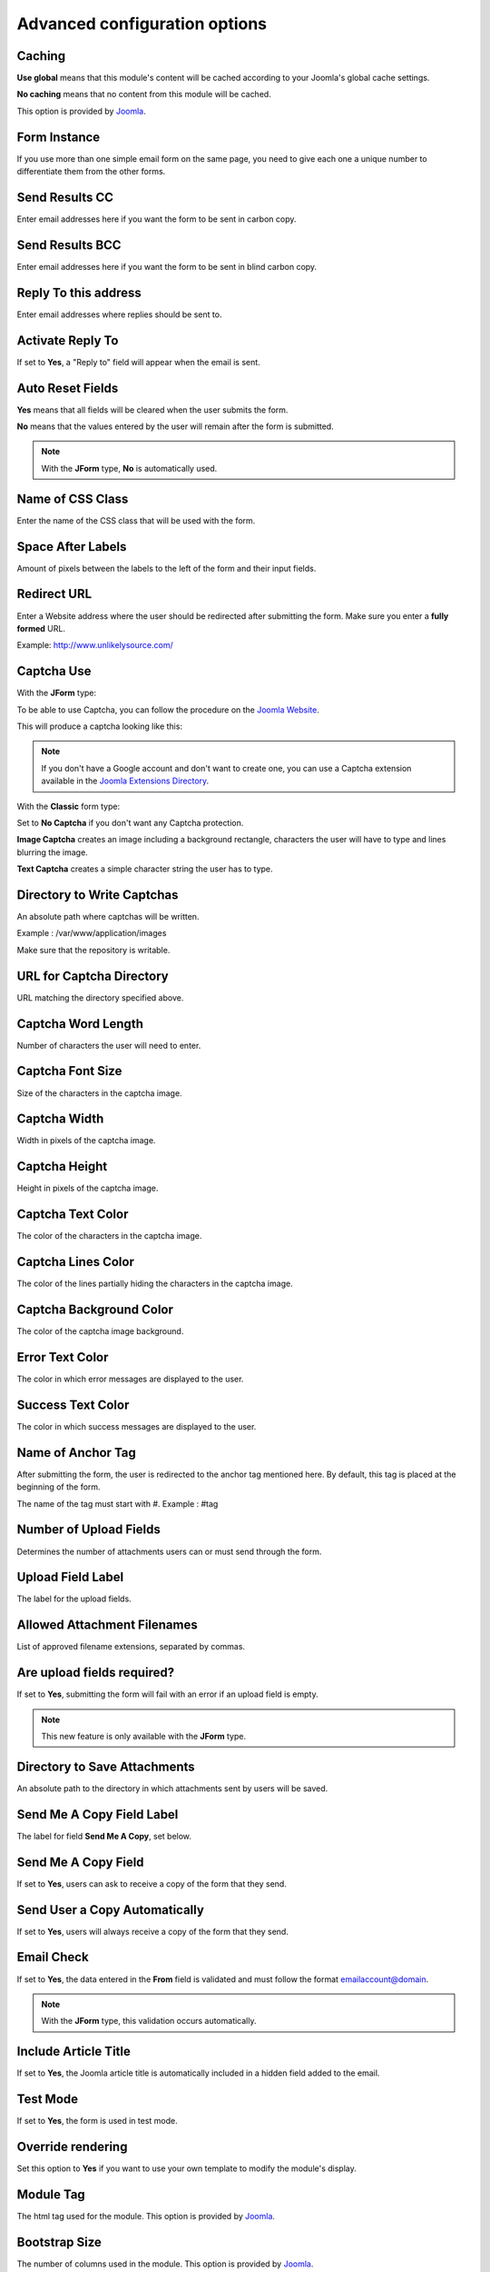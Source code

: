 .. _AdvancedOptionsAnchor:

Advanced configuration options
==============================

.. index:: Caching

Caching
-------

**Use global** means that this module's content will be cached according to your Joomla's global cache settings.

**No caching** means that no content from this module will be cached.

This option is provided by `Joomla <https://docs.joomla.org/Help36:Extensions_Module_Manager_Tags_Popular#Advanced>`_.

.. index:: Form Instance

Form Instance
-------------

If you use more than one simple email form on the same page, you need to
give each one a unique number to differentiate them from the other forms.

.. index:: Send Results CC

Send Results CC
---------------

Enter email addresses here if you want the form to be sent in carbon copy.

.. index:: Send Results BCC

Send Results BCC
----------------

Enter email addresses here if you want the form to be sent in blind carbon copy.

.. index:: Reply To this address

Reply To this address
---------------------

Enter email addresses where replies should be sent to.

.. index:: Activate Reply To

Activate Reply To
-----------------

If set to **Yes**, a "Reply to" field will appear when the email is sent.

.. index:: Auto Reset Fields

Auto Reset Fields
-----------------

**Yes** means that all fields will be cleared when the user submits the form.

**No** means that the values entered by the user will remain after the form is submitted.

.. note:: With the **JForm** type, **No** is automatically used.

.. index:: Name of CSS Class

Name of CSS Class
-----------------

Enter the name of the CSS class that will be used with the form.

.. index:: Space After Labels

Space After Labels
------------------

Amount of pixels between the labels to the left of the form and their input fields.

.. index:: Redirect URL

Redirect URL
------------

Enter a Website address where the user should be redirected after submitting the form.
Make sure you enter a **fully formed** URL.

Example: http://www.unlikelysource.com/

.. index:: Captcha Use

Captcha Use
-----------

With the **JForm** type:

To be able to use Captcha, you can follow the procedure on the `Joomla Website
<https://docs.joomla.org/How_do_you_use_Recaptcha_in_Joomla%3F>`_.

This will produce a captcha looking like this:

.. image:: /images/advanced_options01.png

.. note:: If you don't have a Google account and don't want to create one, you can use a Captcha extension available in the `Joomla Extensions Directory <https://extensions.joomla.org/tags/captcha>`_.

With the **Classic** form type:

Set to **No Captcha** if you don't want any Captcha protection.

**Image Captcha** creates an image including a background rectangle, characters the user
will have to type and lines blurring the image.

.. image:: /images/advanced_options02.png

**Text Captcha** creates a simple character string the user has to type.

.. image:: /images/advanced_options03.png

.. index:: Directory to Write Captchas

Directory to Write Captchas
---------------------------

An absolute path where captchas will be written.

Example : /var/www/application/images

Make sure that the repository is writable.

.. index:: URL for Captcha Directory

URL for Captcha Directory
-------------------------

URL matching the directory specified above.

.. index:: Captcha Word Length

Captcha Word Length
-------------------

Number of characters the user will need to enter.

.. index:: Captcha Font Size

Captcha Font Size
-----------------

Size of the characters in the captcha image.

.. index:: Captcha Width

Captcha Width
-------------

Width in pixels of the captcha image.

.. index:: Captcha Height

Captcha Height
--------------

Height in pixels of the captcha image.

.. index:: Captcha Text Color

Captcha Text Color
------------------

The color of the characters in the captcha image.

.. index:: Captcha Lines Color

Captcha Lines Color
-------------------

The color of the lines partially hiding the characters in the captcha image.

.. index:: Captcha Background Color

Captcha Background Color
------------------------

The color of the captcha image background.

.. index:: Error Text Color

Error Text Color
----------------

The color in which error messages are displayed to the user.

.. index:: Success Text Color

Success Text Color
------------------

The color in which success messages are displayed to the user.

.. index:: Name of Anchor Tag

Name of Anchor Tag
------------------

After submitting the form, the user is redirected to the anchor tag mentioned here.
By default, this tag is placed at the beginning of the form.

The name of the tag must start with #. Example : #tag

.. index:: Number of Upload Fields

Number of Upload Fields
-----------------------

Determines the number of attachments users can or must send through the form.

.. index:: Upload Field Label

Upload Field Label
------------------

The label for the upload fields.

.. index:: Allowed Attachment Filenames

Allowed Attachment Filenames
----------------------------

List of approved filename extensions, separated by commas.

.. index:: Are upload fields required

Are upload fields required?
---------------------------

If set to **Yes**, submitting the form will fail with an error if
an upload field is empty.

.. note:: This new feature is only available with the **JForm** type.

.. index:: Directory to Save Attachments

Directory to Save Attachments
-----------------------------

An absolute path to the directory in which attachments sent by users will be saved.

.. index:: Send Me a Copy Field Label

Send Me A Copy Field Label
--------------------------

The label for field **Send Me A Copy**, set below.

.. index:: Send Me A Copy Field

Send Me A Copy Field
--------------------

If set to **Yes**, users can ask to receive a copy of the form that they send.

.. index:: Send User a Copy Automatically

Send User a Copy Automatically
------------------------------

If set to **Yes**, users will always receive a copy of the form that they send.

.. index:: Email Check

Email Check
-----------

If set to **Yes**, the data entered in the **From** field is validated and must
follow the format emailaccount@domain.

.. note:: With the **JForm** type, this validation occurs automatically.

.. index:: Include Article Title

Include Article Title
---------------------

If set to **Yes**, the Joomla article title is automatically included
in a hidden field added to the email.

.. index:: Test Mode

Test Mode
---------

If set to **Yes**, the form is used in test mode.

.. index:: Override rendering

Override rendering
------------------

Set this option to **Yes** if you want to use your own template to
modify the module's display.

.. index:: Module Tag

Module Tag
----------

The html tag used for the module. This option is provided by `Joomla <https://docs.joomla.org/Help36:Extensions_Module_Manager_Tags_Popular#Advanced>`_.

.. index:: Bootstrap Size

Bootstrap Size
--------------

The number of columns used in the module. This option is provided by `Joomla <https://docs.joomla.org/Help36:Extensions_Module_Manager_Tags_Popular#Advanced>`_.

.. index:: Header Tag

Header Tag
----------

The HTML tag used for module headers and titles. This option is provided by `Joomla <https://docs.joomla.org/Help36:Extensions_Module_Manager_Tags_Popular#Advanced>`_.

.. index:: Header Class

Header Class
------------

The CSS class used for module headers and titles. This option is provided by `Joomla <https://docs.joomla.org/Help36:Extensions_Module_Manager_Tags_Popular#Advanced>`_.

.. index:: Module Style

Module Style
------------

The option used to override the template style. It is provided by `Joomla <https://docs.joomla.org/Help36:Extensions_Module_Manager_Tags_Popular#Advanced>`_.